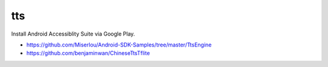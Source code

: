 tts
===

Install Android Accessiblity Suite via Google Play.

- `<https://github.com/Miserlou/Android-SDK-Samples/tree/master/TtsEngine>`_
- `<https://github.com/benjaminwan/ChineseTtsTflite>`_
